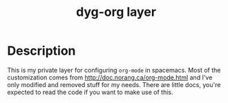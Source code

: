 #+TITLE: dyg-org layer
#+TAGS: layer|org|agenda|ui


* Description
This is my private layer for configuring ~org-mode~ in spacemacs. Most of the
customization comes from http://doc.norang.ca/org-mode.html and I've only
modified and removed stuff for my needs. There are little docs, you're expected
to read the code if you want to make use of this.
